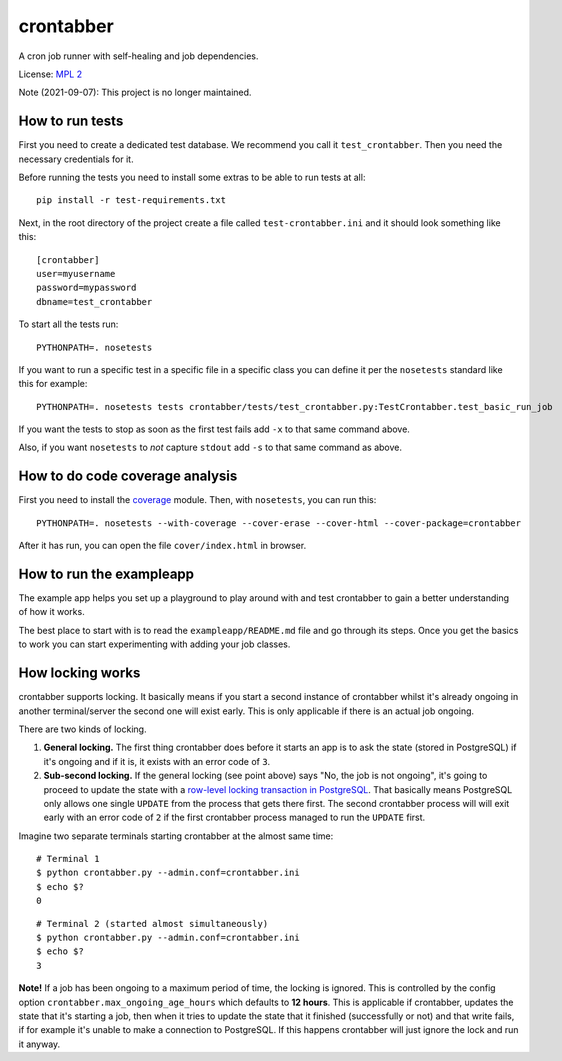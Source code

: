 crontabber
==========

A cron job runner with self-healing and job dependencies.

License: `MPL 2 <http://www.mozilla.org/MPL/2.0/>`__

Note (2021-09-07): This project is no longer maintained.


How to run tests
----------------

First you need to create a dedicated test database. We recommend you
call it ``test_crontabber``. Then you need the necessary credentials for
it.

Before running the tests you need to install some extras to be able to
run tests at all:

::

    pip install -r test-requirements.txt

Next, in the root directory of the project create a file called
``test-crontabber.ini`` and it should look something like this:

::

    [crontabber]
    user=myusername
    password=mypassword
    dbname=test_crontabber

To start all the tests run:

::

    PYTHONPATH=. nosetests

If you want to run a specific test in a specific file in a specific
class you can define it per the ``nosetests`` standard like this for
example:

::

    PYTHONPATH=. nosetests tests crontabber/tests/test_crontabber.py:TestCrontabber.test_basic_run_job

If you want the tests to stop as soon as the first test fails add ``-x``
to that same command above.

Also, if you want ``nosetests`` to *not* capture ``stdout`` add ``-s``
to that same command as above.

How to do code coverage analysis
--------------------------------

First you need to install the
`coverage <http://nedbatchelder.com/code/coverage/>`__ module. Then,
with ``nosetests``, you can run this:

::

    PYTHONPATH=. nosetests --with-coverage --cover-erase --cover-html --cover-package=crontabber

After it has run, you can open the file ``cover/index.html`` in browser.

How to run the exampleapp
-------------------------

The example app helps you set up a playground to play around with and
test crontabber to gain a better understanding of how it works.

The best place to start with is to read the ``exampleapp/README.md``
file and go through its steps. Once you get the basics to work you can
start experimenting with adding your job classes.

How locking works
-----------------

crontabber supports locking. It basically means if you start a second
instance of crontabber whilst it's already ongoing in another
terminal/server the second one will exist early. This is only applicable
if there is an actual job ongoing.

There are two kinds of locking.

1. **General locking.** The first thing crontabber does before it starts
   an app is to ask the state (stored in PostgreSQL) if it's ongoing and
   if it is, it exists with an error code of ``3``.

2. **Sub-second locking.** If the general locking (see point above) says
   "No, the job is not ongoing", it's going to proceed to update the
   state with a `row-level locking transaction in
   PostgreSQL <https://www.postgresql.org/docs/9.5/static/explicit-locking.html#LOCKING-ROWS>`__.
   That basically means PostgreSQL only allows one single ``UPDATE``
   from the process that gets there first. The second crontabber process
   will will exit early with an error code of ``2`` if the first
   crontabber process managed to run the ``UPDATE`` first.

Imagine two separate terminals starting crontabber at the almost same
time:

::

    # Terminal 1
    $ python crontabber.py --admin.conf=crontabber.ini
    $ echo $?
    0

::

    # Terminal 2 (started almost simultaneously)
    $ python crontabber.py --admin.conf=crontabber.ini
    $ echo $?
    3

**Note!** If a job has been ongoing to a maximum period of time, the
locking is ignored. This is controlled by the config option
``crontabber.max_ongoing_age_hours`` which defaults to **12 hours**.
This is applicable if crontabber, updates the state that it's starting a
job, then when it tries to update the state that it finished
(successfully or not) and that write fails, if for example it's unable
to make a connection to PostgreSQL. If this happens crontabber will just
ignore the lock and run it anyway.

.. |Coverage Status| image:: https://coveralls.io/repos/mozilla/crontabber/badge.png
   :target: https://coveralls.io/r/mozilla/crontabber
.. |Build Status| image:: https://travis-ci.org/mozilla/crontabber.svg?branch=master
   :target: https://travis-ci.org/mozilla/crontabber
